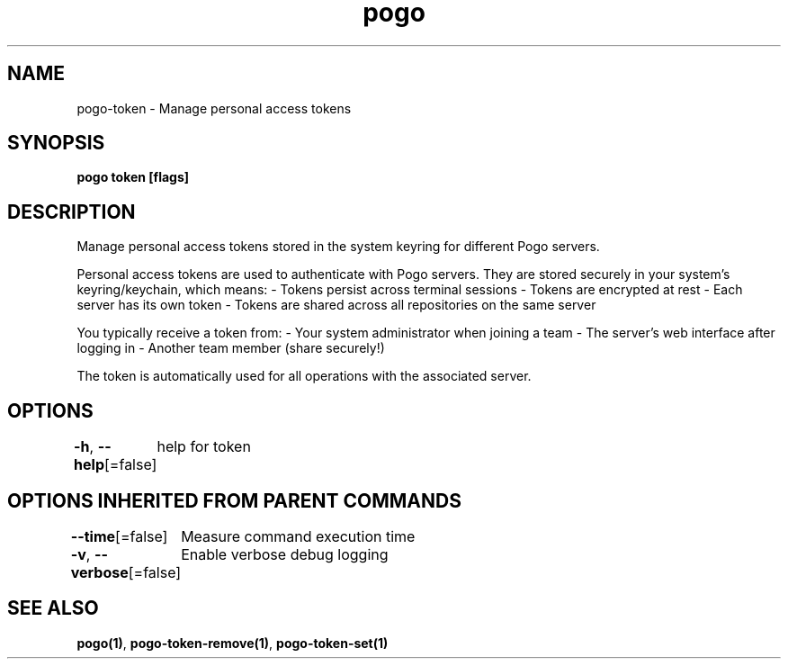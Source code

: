 .nh
.TH "pogo" "1" "Sep 2025" "pogo/dev" "Pogo Manual"

.SH NAME
pogo-token - Manage personal access tokens


.SH SYNOPSIS
\fBpogo token [flags]\fP


.SH DESCRIPTION
Manage personal access tokens stored in the system keyring for different Pogo servers.

.PP
Personal access tokens are used to authenticate with Pogo servers. They are
stored securely in your system's keyring/keychain, which means:
- Tokens persist across terminal sessions
- Tokens are encrypted at rest
- Each server has its own token
- Tokens are shared across all repositories on the same server

.PP
You typically receive a token from:
- Your system administrator when joining a team
- The server's web interface after logging in
- Another team member (share securely!)

.PP
The token is automatically used for all operations with the associated server.


.SH OPTIONS
\fB-h\fP, \fB--help\fP[=false]
	help for token


.SH OPTIONS INHERITED FROM PARENT COMMANDS
\fB--time\fP[=false]
	Measure command execution time

.PP
\fB-v\fP, \fB--verbose\fP[=false]
	Enable verbose debug logging


.SH SEE ALSO
\fBpogo(1)\fP, \fBpogo-token-remove(1)\fP, \fBpogo-token-set(1)\fP
